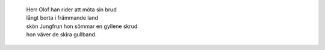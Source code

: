  | Herr Olof han rider att möta sin brud
 | långt borta i främmande land
 | skön Jungfrun hon sömmar en gyllene skrud
 | hon väver de skira gullband.

.. TEASER_END

 | När hösten är kommen skall brudkransen viras
 | och Olof sitt bröllop med Jungfrun ska firas
 | men framtiden ligger i Herranoms hägn;
 | driver dagg, faller regn.
 | Herr Olof tar tygeln, han håller sin häst
 | förhäxad mot älven han ser
 | för Älvkungen där för sin dotter en fest
 | på stranden i skymningen ger.
 | Herr Olof tar av sig sin hjälm och sitt pansar
 | han bjuder upp Älvkungens dotter, de dansar
 | Gud tage den djärve Herr Olof i hägn;
 | driver dagg, faller regn.
 | Herr Olof och Älvkungens dotter de drar
 | långt fjärran att reda ett bo.
 | Den Lede stod redo att riddaren ta
 | som bjudit en älva sin tro.
 | Men hon var skön Jungfrun som han red för att vinna
 | och Olof var riddaren hon längtat att finna
 | och kärleken håller dem tryggt i sitt hägn;
 | ja, driver dagg, faller regn.
